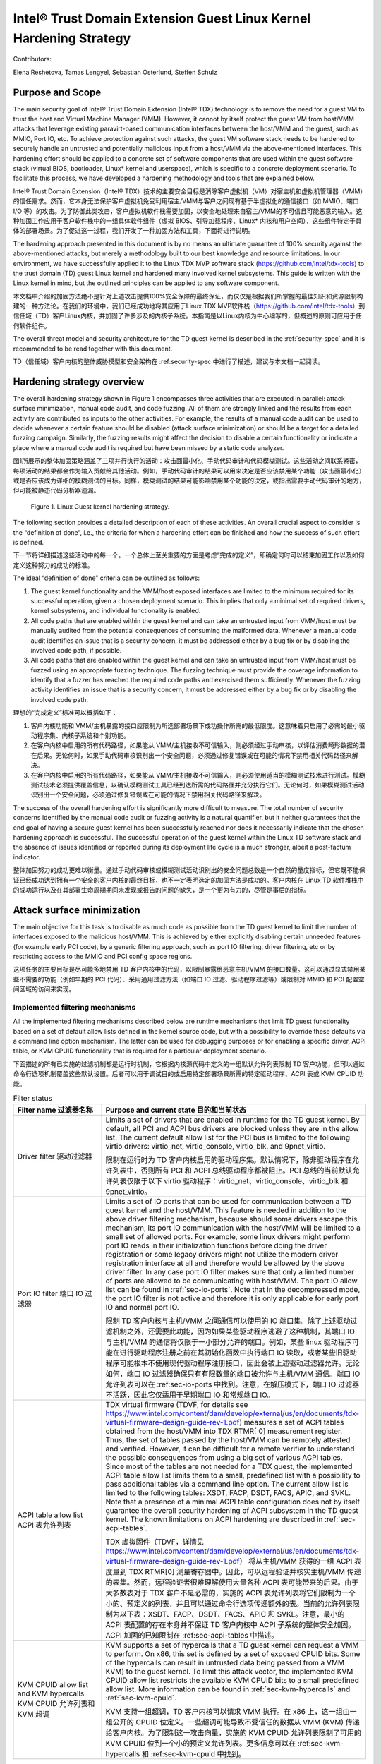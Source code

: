 .. _tdx-guest-hardening:

Intel® Trust Domain Extension Guest Linux Kernel Hardening Strategy
#####################################################################

Contributors:

Elena Reshetova, Tamas Lengyel, Sebastian Osterlund, Steffen Schulz


Purpose and Scope
=================

The main security goal of Intel® Trust Domain Extension (Intel® TDX)
technology is to remove the need for a guest VM to trust the host and
Virtual Machine Manager (VMM). However, it cannot by itself protect the
guest VM from host/VMM attacks that leverage existing paravirt-based
communication interfaces between the host/VMM and the guest, such as
MMIO, Port IO, etc. To achieve protection against such attacks, the guest
VM software stack needs to be hardened to securely handle an untrusted
and potentially malicious input from a host/VMM via the above-mentioned
interfaces. This hardening effort should be applied to a concrete set of
software components that are used within the guest software stack
(virtual BIOS, bootloader, Linux\* kernel and userspace), which is
specific to a concrete deployment scenario. To facilitate this process,
we have developed a hardening methodology and tools that are explained
below.

Intel® Trust Domain Extension（Intel® TDX）技术的主要安全目标是消除客户虚拟机（VM）对宿主机和虚拟机管理器（VMM）的信任需求。然而，它本身无法保护客户虚拟机免受利用宿主/VMM与客户之间现有基于半虚拟化的通信接口（如 MMIO、端口 I/O 等）的攻击。为了防御此类攻击，客户虚拟机软件栈需要加固，以安全地处理来自宿主/VMM的不可信且可能恶意的输入。这种加固工作应用于客户软件栈中的一组具体软件组件（虚拟 BIOS、引导加载程序、Linux* 内核和用户空间），这些组件特定于具体的部署场景。为了促进这一过程，我们开发了一种加固方法和工具，下面将进行说明。

The hardening approach presented in this document is by no means an
ultimate guarantee of 100% security against the above-mentioned attacks,
but merely a methodology built to our best knowledge and resource
limitations. In our environment, we have successfully applied it to the
Linux TDX MVP software stack (https://github.com/intel/tdx-tools)
to the trust domain (TD) guest Linux kernel and hardened many involved
kernel subsystems. This guide is written with the Linux kernel in mind,
but the outlined principles can be applied to any software component.

本文档中介绍的加固方法绝不是针对上述攻击提供100%安全保障的最终保证，而仅仅是根据我们所掌握的最佳知识和资源限制构建的一种方法论。在我们的环境中，我们已经成功地将其应用于Linux TDX MVP软件栈（https://github.com/intel/tdx-tools）到信任域（TD）客户Linux内核，并加固了许多涉及的内核子系统。本指南是以Linux内核为中心编写的，但概述的原则可应用于任何软件组件。

The overall threat model and security architecture for the TD guest
kernel is described in the :ref:`security-spec` and it is
recommended to be read together with this document.

TD（信任域）客户内核的整体威胁模型和安全架构在 :ref:security-spec 中进行了描述，建议与本文档一起阅读。

Hardening strategy overview
===========================

The overall hardening strategy shown in Figure 1 encompasses three
activities that are executed in parallel: attack surface minimization,
manual code audit, and code fuzzing. All of them are strongly linked and
the results from each activity are contributed as inputs to the other
activities. For example, the results of a manual code audit can be used
to decide whenever a certain feature should be disabled (attack surface
minimization) or should be a target for a detailed fuzzing campaign.
Similarly, the fuzzing results might affect the decision to disable a
certain functionality or indicate a place where a manual code audit is
required but have been missed by a static code analyzer.

图1所展示的整体加固策略涵盖了三项并行执行的活动：攻击面最小化、手动代码审计和代码模糊测试。这些活动之间联系紧密，每项活动的结果都会作为输入贡献给其他活动。例如，手动代码审计的结果可以用来决定是否应该禁用某个功能（攻击面最小化）或是否应该成为详细的模糊测试的目标。同样，模糊测试的结果可能影响禁用某个功能的决定，或指出需要手动代码审计的地方，但可能被静态代码分析器遗漏。


.. figure:: images/strategy.png
   :width: 5.51418in
   :height: 3.23958in

   Figure 1. Linux Guest kernel hardening strategy.




The following section provides a detailed description of each of these
activities. An overall crucial aspect to consider is the “definition of
done”, i.e., the criteria for when a hardening effort can be finished
and how the success of such effort is defined.

下一节将详细描述这些活动中的每一个。一个总体上至关重要的方面是考虑“完成的定义”，即确定何时可以结束加固工作以及如何定义这种努力的成功的标准。

The ideal “definition of done” criteria can be outlined as follows:

1. The guest kernel functionality and the VMM/host exposed interfaces
   are limited to the minimum required for its successful operation,
   given a chosen deployment scenario. This implies that only a minimal
   set of required drivers, kernel subsystems, and individual
   functionality is enabled.

2. All code paths that are enabled within the guest kernel and can take
   an untrusted input from VMM/host must be manually audited from the
   potential consequences of consuming the malformed data. Whenever a
   manual code audit identifies an issue that is a security concern, it
   must be addressed either by a bug fix or by disabling the involved
   code path, if possible.

3. All code paths that are enabled within the guest kernel and can take
   an untrusted input from VMM/host must be fuzzed using an appropriate
   fuzzing technique. The fuzzing technique must provide the coverage
   information to identify that a fuzzer has reached the required code
   paths and exercised them sufficiently. Whenever the fuzzing activity
   identifies an issue that is a security concern, it must be addressed
   either by a bug fix or by disabling the involved code path.


理想的“完成定义”标准可以概括如下：

1. 客户内核功能和 VMM/主机暴露的接口应限制为所选部署场景下成功操作所需的最低限度。这意味着只启用了必需的最小驱动程序集、内核子系统和个别功能。

2. 在客户内核中启用的所有代码路径，如果能从 VMM/主机接收不可信输入，则必须经过手动审核，以评估消费畸形数据的潜在后果。无论何时，如果手动代码审核识别出一个安全问题，必须通过修复错误或在可能的情况下禁用相关代码路径来解决。

3. 在客户内核中启用的所有代码路径，如果能从 VMM/主机接收不可信输入，则必须使用适当的模糊测试技术进行测试。模糊测试技术必须提供覆盖信息，以确认模糊测试工具已经到达所需的代码路径并充分执行它们。无论何时，如果模糊测试活动识别出一个安全问题，必须通过修复错误或在可能的情况下禁用相关代码路径来解决。

The success of the overall hardening effort is significantly more
difficult to measure. The total number of security concerns identified
by the manual code audit or fuzzing activity is a natural quantifier,
but it neither guarantees that the end goal of having a secure guest
kernel has been successfully reached nor does it necessarily indicate
that the chosen hardening approach is successful. The successful
operation of the guest kernel within the Linux TD software stack and the
absence of issues identified or reported during its deployment life cycle
is a much stronger, albeit a post-factum indicator.

整体加固努力的成功更难以衡量。通过手动代码审核或模糊测试活动识别出的安全问题总数是一个自然的量度指标，但它既不能保证已经成功达到拥有一个安全的客户内核的最终目标，也不一定表明选定的加固方法是成功的。客户内核在 Linux TD 软件堆栈中的成功运行以及在其部署生命周期期间未发现或报告的问题的缺失，是一个更为有力的，尽管是事后的指标。


Attack surface minimization
===========================

The main objective for this task is to disable as much code as possible
from the TD guest kernel to limit the number of interfaces exposed to
the malicious host/VMM. This is achieved by either explicitly disabling
certain unneeded features (for example early PCI code), by a generic
filtering approach, such as port IO filtering, driver filtering, etc or
by restricting access to the MMIO and PCI config space regions.

这项任务的主要目标是尽可能多地禁用 TD 客户内核中的代码，以限制暴露给恶意主机/VMM 的接口数量。这可以通过显式禁用某些不需要的功能（例如早期的 PCI 代码）、采用通用过滤方法（如端口 IO 过滤、驱动程序过滤等）或限制对 MMIO 和 PCI 配置空间区域的访问来实现。

Implemented filtering mechanisms
--------------------------------

All the implemented filtering mechanisms described below are runtime
mechanisms that limit TD guest functionality based on a set of default
allow lists defined in the kernel source code, but with a possibility to
override these defaults via a command line option mechanism. The latter
can be used for debugging purposes or for enabling a specific driver,
ACPI table, or KVM CPUID functionality that is required for a particular
deployment scenario.

下面描述的所有已实施的过滤机制都是运行时机制，它根据内核源代码中定义的一组默认允许列表限制 TD 客户功能，但可以通过命令行选项机制覆盖这些默认设置。后者可以用于调试目的或启用特定部署场景所需的特定驱动程序、ACPI 表或 KVM CPUID 功能。

.. list-table:: Filter status
   :widths: 10 30
   :header-rows: 1

   * - Filter name 过滤器名称
     - Purpose and current state 目的和当前状态
   * - Driver filter 驱动过滤器
     - Limits a set of drivers that are enabled in runtime for the TD guest kernel.
       By default, all PCI and ACPI bus drivers are blocked unless they are in the allow
       list. The current default allow list for the PCI bus is limited to the
       following virtio drivers: virtio\_net, virtio\_console, virtio\_blk, and
       9pnet\_virtio. 

       限制在运行时为 TD 客户内核启用的驱动程序集。默认情况下，除非驱动程序在允许列表中，否则所有 PCI 和 ACPI 总线驱动程序都被阻止。PCI 总线的当前默认允许列表仅限于以下 virtio 驱动程序：virtio_net、virtio_console、virtio_blk 和 9pnet_virtio。
   * - Port IO filter 端口 IO 过滤器
     - Limits a set of IO ports that can be used for communication between a TD
       guest kernel and the host/VMM. This feature is needed in addition to the
       above driver filtering mechanism, because should some drivers escape this
       mechanism, its port IO communication with the host/VMM will be limited to a
       small set of allowed ports. For example, some linux drivers might perform
       port IO reads in their initialization functions before doing the driver
       registration or some legacy drivers might not utilize the modern driver
       registration interface at all and therefore would be allowed by the above
       driver filter. In any case port IO filter makes sure that only a limited
       number of ports are allowed to be communicating with host/VMM. The port IO
       allow list can be found in :ref:`sec-io-ports`.
       Note that in the decompressed mode, the port IO
       filter is not active and therefore it is only applicable for early port IO
       and normal port IO.

       限制 TD 客户内核与主机/VMM 之间通信可以使用的 IO 端口集。除了上述驱动过滤机制之外，还需要此功能，因为如果某些驱动程序逃避了这种机制，其端口 IO 与主机/VMM 的通信将仅限于一小部分允许的端口。例如，某些 linux 驱动程序可能在进行驱动程序注册之前在其初始化函数中执行端口 IO 读取，或者某些旧驱动程序可能根本不使用现代驱动程序注册接口，因此会被上述驱动过滤器允许。无论如何，端口 IO 过滤器确保只有有限数量的端口被允许与主机/VMM 通信。端口 IO 允许列表可以在 :ref:sec-io-ports 中找到。注意，在解压模式下，端口 IO 过滤器不活跃，因此它仅适用于早期端口 IO 和常规端口 IO。
   * - ACPI table allow list ACPI 表允许列表
     - TDX virtual firmware (TDVF, for details see
       https://www.intel.com/content/dam/develop/external/us/en/documents/tdx-virtual-firmware-design-guide-rev-1.pdf)
       measures a set of ACPI tables obtained from the host/VMM into TDX RTMR[
       0] measurement register. Thus, the set of tables passed by the host/VMM can
       be remotely attested and verified. However, it can be difficult for a
       remote verifier to understand the possible consequences from using a big
       set of various ACPI tables. Since most of the tables are not needed for a
       TDX guest, the implemented ACPI table allow list limits them to a small,
       predefined list with a possibility to pass additional tables via a command
       line option. The current allow list is limited to the following tables:
       XSDT, FACP, DSDT, FACS, APIC, and SVKL. Note that a presence of a minimal
       ACPI table configuration does not by itself guarantee the overall security
       hardening of ACPI subsystem in the TD guest kernel. The known limitations
       on ACPI hardening are described in :ref:`sec-acpi-tables`.
       
       TDX 虚拟固件（TDVF，详情见 https://www.intel.com/content/dam/develop/external/us/en/documents/tdx-virtual-firmware-design-guide-rev-1.pdf） 将从主机/VMM 获得的一组 ACPI 表度量到 TDX RTMR[0] 测量寄存器中。因此，可以远程验证并核实主机/VMM 传递的表集。然而，远程验证者很难理解使用大量各种 ACPI 表可能带来的后果。由于大多数表对于 TDX 客户不是必需的，实施的 ACPI 表允许列表将它们限制为一个小的、预定义的列表，并且可以通过命令行选项传递额外的表。当前的允许列表限制为以下表：XSDT、FACP、DSDT、FACS、APIC 和 SVKL。注意，最小的 ACPI 表配置的存在本身并不保证 TD 客户内核中 ACPI 子系统的整体安全加固。ACPI 加固的已知限制在 :ref:sec-acpi-tables 中描述。
   * - KVM CPUID allow list and KVM hypercalls KVM CPUID 允许列表和 KVM 超调
     - KVM supports a set of hypercalls that a TD guest kernel can request a VMM to
       perform. On x86, this set is defined by a set of exposed CPUID bits. Some
       of the hypercalls can result in untrusted data being passed from a VMM
       KVM) to the guest kernel. To limit this attack vector, the implemented KVM
       CPUID allow list restricts the available KVM CPUID bits to a small
       predefined allow list. More information can be found in
       :ref:`sec-kvm-hypercalls` and :ref:`sec-kvm-cpuid`.
       
       KVM 支持一组超调，TD 客户内核可以请求 VMM 执行。在 x86 上，这一组由一组公开的 CPUID 位定义。一些超调可能导致不受信任的数据从 VMM (KVM) 传递给客户内核。为了限制这一攻击向量，实施的 KVM CPUID 允许列表限制了可用的 KVM CPUID 位到一个小的预定义允许列表。更多信息可以在 :ref:sec-kvm-hypercalls 和 :ref:sec-kvm-cpuid 中找到。



Explicitly disabled functionality
---------------------------------

Most of the functionality described below takes an untrusted host input
via MSR, port IO, MMIO, or pci config space reads through its codebase.
This has been identified using the static code analyzer described in the
next section. The decision to disable this functionality was made based
on the amount of code that would have to be manually audited, complexity
of the code involved, as well as the fact that this functionality is not
needed for the TD guest kernel.


大部分下面描述的功能通过其代码库通过 MSR、端口 IO、MMIO 或 PCI 配置空间读取接收不受信任的主机输入。这是使用下一节中描述的静态代码分析器识别的。基于需要手动审计的代码量、涉及的代码复杂性以及该功能对于 TD 客户内核不是必需的这一事实，做出了禁用这些功能的决定。

.. list-table:: Features
   :widths: 15 60
   :header-rows: 1

   * - Feature type
     - Description
   * - x86 features
     - Some x86 feature bits are explicitly cleared out by the TD guest kernel
       during an initialization, such as X86\_FEATURE\_MCE, X86\_FEATURE\_MTRR,
       X86\_FEATURE\_TME, X86\_FEATURE\_APERFMPERF, X86\_FEATURE\_CQM\_LLC.

       在初始化过程中，TD 客户内核明确清除了一些 x86 功能位，例如 X86\_FEATURE\_MCE, X86\_FEATURE\_MTRR,
       X86\_FEATURE\_TME, X86\_FEATURE\_APERFMPERF, X86\_FEATURE\_CQM\_LLC。
   * - Various PCI functionality
     - Some PCI related functionality that is not needed in the TD guest kernel is
       also explicitly disabled, such as early PCI, PCI quirks, and enhanced PCI
       parsing.

       一些在 TD 客户内核中不需要的 PCI 相关功能也被明确禁用，例如早期 PCI、PCI quirks（奇怪行为）和增强的 PCI 解析功能。
   * - Miscellaneous
     - A malicious host/VMM can fake PCI ids or some CPUID leaves to enable
       functionality that is normally disabled for a TDX guest and therefore not
       hardened. To help prevent this from happening, support for XEN, HyperV, and ACRN
       hypervisors, as well as AMD northbridge support, is explicitly disabled in
       the TD guest kernel.

       恶意的主机/VMM可以伪造 PCI ID 或一些 CPUID 指令码以启用通常为 TDX 客户禁用且因此未加固的功能。为了帮助防止这种情况发生，在 TD 客户内核中明确禁用了对 XEN、HyperV 和 ACRN 等虚拟机管理程序以及 AMD 北桥的支持。


Opt-in shared MMIO regions & PCI config space access
----------------------------------------------------

To further minimize the amount of code that needs to be hardened, we
require the TD guest kernel to explicitly opt-in any MMIO region that
needs to be shared with the host. This ensures that there is no
accidental shared MMIO regions created in the TD guest kernel that can
escape the hardening. A similar requirement applies to the PCI config
space accesses: only authorized devices are allowed to perform PCI
config space reads (this applies even to the PCI config space done from
the device initialization routine).

为了进一步减少需要加固的代码量，我们要求 TD 客户内核明确选择任何需要与主机共享的 MMIO 区域。这确保了不会在 TD 客户内核中意外创建可以逃避加固的共享 MMIO 区域。类似的要求也适用于 PCI 配置空间访问：只有授权设备才被允许执行 PCI 配置空间读取（这甚至适用于设备初始化过程中完成的 PCI 配置空间）。

.. _hardening-smatch-report:

Static Analyzer and Code Audit
==============================

Requirements and goals
----------------------

The attack surface minimization activity outlined in the previous
section helps to limit the amount of TD guest kernel code that actively
interacts with the untrusted host/VMM. It is not possible to fully
remove this interaction due to the functional requirements that the TD
guest has; it needs to be able to perform network communication, it
should be possible to interact with the TD guest via console, etc. Thus,
we need to be able to manually audit all the TD guest kernel enabled
code that consumes an untrusted input from the host/VMM to ensure it
does not use this input in an unsecure way.

上一节中概述的攻击面最小化活动有助于限制与不可信主机/VMM主动交互的 TD 客户内核代码的数量。由于 TD 客户的功能需求，无法完全消除这种交互；它需要能够进行网络通信，应该可以通过控制台与 TD 客户进行交互等。因此，我们需要能够手动审核所有使用来自主机/VMM的不可信输入的启用的 TD 客户内核代码，以确保它不以不安全的方式使用这些输入。

To perform a more focused manual code audit, the exact locations where
the untrusted host input is consumed by the TD guest kernel needs to be
identified automatically. We have defined the following requirements for
this process:

1. **Adjustability of custom kernel trees.** The method must be easy to
   use on any custom kernel tree with any set of applied patches and
   specified kernel configuration.

2. **Absence of code instrumentation.** The expected number of locations
   where the TD guest can take an untrusted input from the host goes
   well beyond 1500 places even after the functionality minimization
   step. This makes it impossible to manually instrument these
   locations, as well as keep maintaining the instrumentation through
   the kernel version changes, custom patch sets, etc.

3. **Open-source well established tool**. The tool should be easily
   accessible for open source and for the kernel community to use and
   should be actively maintained and supported.


为了执行更有针对性的手动代码审核，需要自动识别 TD 客户内核使用来自不可信主机的输入的确切位置。我们为此过程定义了以下要求：

1. 自定义内核树的可调整性。 该方法必须易于在任何自定义内核树上使用，无论应用了哪些补丁和指定的内核配置。

2. 无需代码插桩。 预期的 TD 客户可能从主机获取不可信输入的位置超过 1500 处，即使在功能最小化步骤之后。这使得手动插桩这些位置变得不可能，同时也难以通过内核版本更改、自定义补丁集等维护插桩。

3. 开源且成熟的工具。 该工具应该易于开源和内核社区使用，并且应该得到积极的维护和支持。



Check\_host\_input Smatch pattern
---------------------------------

Based on the above requirements, a Smatch static code analyzer
(http://smatch.sourceforge.net/) has
been chosen since it provides an easy interface to write custom patterns
to search for problematic locations in the kernel source tree. Smatch
already has a big set of existing patterns that have been used to find
many security issues with the current mainline kernel.

基于上述要求，选择了 Smatch 静态代码分析器（http://smatch.sourceforge.net/）因为它提供了一个简单的界面来编写自定义模式，以便在内核源代码树中搜索问题位置。Smatch 已经拥有一大套现有的模式，这些模式已经被用来发现当前主线内核的许多安全问题。

To identify the locations where a TD guest kernel can take an untrusted
input from the host/VMM, a custom Smatch pattern 
`check_host_input <https://repo.or.cz/smatch.git/blob/HEAD:/check_host_input.c>`_ 
has been written.
It operates based on a list of base “input functions” (contained
in `smatch_kernel_host_data <https://repo.or.cz/smatch.git/blob/HEAD:/smatch_kernel_host_data.c>`_),
i.e. low-level
functions that perform MSR, port IO, and MMIO
reads, such as native\_read\_msr, inb/w/l, readb/w/l, as well as
higher-level wrappers specific to certain subsystems. For example, PCI
config space uses many wrappers like pci\_read\_config,
pci\_bus/user\_read\_\* through its code paths to read the information
from the untrusted host/VMM. Whenever a function listed in 
`smatch_kernel_host_data <https://repo.or.cz/smatch.git/blob/HEAD:/smatch_kernel_host_data.c>`_
is detected in the code, the correct parameters (containing an input that
could have been supplied by the host) are marked as 'host_data' and
Smatch's taint analysis will perform propagation of this data through
the whole kernel codebase. The output of the check\_host\_input
pattern when run against the whole kernel tree is a list of all locations
in kernel where the 'host_data' is being processed, with exact code locations
and some additional information to assist the manual code audit process.


为了识别 TD 客户内核可以从主机/VMM 接受不信任输入的位置，编写了一个自定义 Smatch 模式 check_host_input <https://repo.or.cz/smatch.git/blob/HEAD:/check_host_input.c>_ 。它基于一个基本“输入函数”的列表运行（包含在 smatch_kernel_host_data <https://repo.or.cz/smatch.git/blob/HEAD:/smatch_kernel_host_data.c>_ 中），即执行 MSR、端口 IO 和 MMIO 读取的低级函数，如 native_read_msr、inb/w/l、readb/w/l，以及特定于某些子系统的更高级别的封装。例如，PCI 配置空间通过其代码路径使用许多封装，如 pci_read_config、pci_bus/user_read_* 从不信任的主机/VMM 读取信息。每当在代码中检测到 smatch_kernel_host_data <https://repo.or.cz/smatch.git/blob/HEAD:/smatch_kernel_host_data.c>_ 列出的函数时，将正确的参数（包含可能由主机提供的输入）标记为 'host_data'，并且 Smatch 的污点分析将执行这些数据在整个内核代码库中的传播。当在整个内核树上运行 check_host_input 模式时，输出是内核中处理 'host_data' 的所有位置的列表，包括确切的代码位置和一些额外信息以协助手动代码审计过程。


Additionally existing smatch patterns can take a benefit from the fact
that 'host_data' is now correctly tracked. For example, a modified
`check_spectre <https://repo.or.cz/smatch.git/blob/HEAD:/check_spectre.c>`_ 
Smatch pattern now is able to detect spectre v1 gadgets not only on the
userspace <->kernel surface, but also host <->guest surface. More
information can be found in `Transient Execution attacks and their mitigation <https://intel.github.io/ccc-linux-guest-hardening-docs/security-spec.html#transient-execution-attacks-and-their-mitigation>`_


此外，现有的 smatch 模式可以从现在正确追踪 'host_data' 的事实中获益。例如，修改后的 check_spectre <https://repo.or.cz/smatch.git/blob/HEAD:/check_spectre.c>_ Smatch 模式现在能够检测不仅在用户空间<->内核界面上的 spectre v1 gadgets，还能检测主机<->客户界面上的。更多信息可以在 瞬态执行攻击及其缓解 <https://intel.github.io/ccc-linux-guest-hardening-docs/security-spec.html#transient-execution-attacks-and-their-mitigation>_ 中找到。

The current approach using the check\_host\_input Smatch pattern has
several limitations. The main limitation is the importance of having a
correct list of input functions since the pattern will not detect the
invocations of functions not present in this list. Fortunately, the
low-level base functions for performing MSR, port IO, and MMIO read
operations are well-defined in the Linux kernel. Another limitation of
this approach is the inability to detect generic DMA-style memory accesses, since they
typically do not use any specific functions or wrappers to receive the
data from the host/VMM. An exception here is a virtIO ring subsystem
that uses virtio16/32/64\_to\_cpu wrappers in most of the places to
access memory locations residing in virtIO ring DMA pages. The
invocation of these wrappers can be detected by the check\_host\_input
Smatch pattern and the findings can be reported similarly as for other
non-DMA accesses.

使用 check_host_input Smatch 模式的当前方法有几个局限性。主要限制是有一个正确的输入函数列表的重要性，因为模式将无法检测未在此列表中出现的函数调用。幸运的是，执行 MSR、端口 IO 和 MMIO 读取操作的低级基础函数在 Linux 内核中定义得很好。这种方法的另一个限制是无法检测通用 DMA 风格的内存访问，因为它们通常不使用任何特定的函数或封装来从主机/VMM 接收数据。这里的一个例外是 virtIO 环子系统，在大多数位置使用 virtio16/32/64_to_cpu 封装来访问位于 virtIO 环 DMA 页面的内存位置。这些封装的调用可以被 check_host_input Smatch 模式检测到，并且发现可以类似于其他非 DMA 访问一样被报告。

.. code-block:: shell

   arch/x86/pci/irq.c:1201 pirq_enable_irq() warn:
   {9123410094849481700}read from the host using function
   'pci_read_config_byte' to an int type local variable 'pin', type is
   uchar;

   arch/x86/pci/irq.c:1216 pirq_enable_irq() error:
   {11769853683657473858}Propagating an expression containing a tainted
   value from the host 'pin - 1' into a function
   'IO_APIC_get_PCI_irq_vector';

   arch/x86/pci/irq.c:1228 pirq_enable_irq() error:
   {15187152360757797804}Propagating a tainted value from the host 'pin'
   into a function 'pci_swizzle_interrupt_pin';

   arch/x86/pci/irq.c:1229 pirq_enable_irq() error:
   {8593519367775469163}Propagating an expression containing a tainted
   value from the host 'pin - 1' into a function
   'IO_APIC_get_PCI_irq_vector';

   arch/x86/pci/irq.c:1233 pirq_enable_irq() warn:
   {3245640912980979571}Propagating an expression containing a tainted
   value from the host '65 + pin - 1' into a function '_dev_warn';

   arch/x86/pci/irq.c:1243 pirq_enable_irq() warn:
   {11844818720957432302}Propagating an expression containing a tainted
   value from the host '65 + pin - 1' into a function '_dev_info';

   arch/x86/pci/irq.c:1262 pirq_enable_irq() warn:
   {14811741117821484023}Propagating an expression containing a tainted
   value from the host '65 + pin - 1' into a function '_dev_warn';

Figure 2. Sample output from the check\_host\_input Smatch pattern.

The sample output of the check\_host\_input Smatch pattern is shown on
Figure 2. The function pirq\_enable\_irq performs a PCI config space
read operation using a pci\_read\_config\_byte input function (PCI
config space specific higher-level wrapper) and stores the result in the
local variable pin (type uchar). Next, this local variable is being
supplied as an argument to the IO\_APIC\_get\_PCI\_irq\_vector and
pci\_swizzle\_interrupt\_pin functions, as well as to several
\_dev\_info/warn functions. The relevant code snippet with highlighted
markings is shown in Figure 3.

check_host_input Smatch 模式的示例输出显示在图 2 中。函数 pirq_enable_irq 使用 pci_read_config_byte 输入函数（PCI 配置空间特定的高级封装）执行 PCI 配置空间读操作，并将结果存储在局部变量 pin（类型为 uchar）中。接下来，这个局部变量被作为参数提供给 IO_APIC_get_PCI_irq_vector 和 pci_swizzle_interrupt_pin 函数，以及几个 _dev_info/warn 函数。相关代码片段及其高亮标记显示在图 3 中。

.. figure:: images/code-snipped-pirq.png
   :width: 6.14865in
   :height: 5.68750in

Figure 3. Code snippet for the pirq\_enable\_irq function.

.. _hardening-performing-manual-audit:

Performing a manual code audit
------------------------------

The check\_host\_input Smatch pattern can be run as any other existing
smatch patterns following instructions in `Smatch documentation <https://repo.or.cz/smatch.git/blob/HEAD:/Documentation/smatch.txt>`_ .
One important precondition before running the pattern is to build the smatch cross
function database first (at least 5-6 times) in order to make sure that
the database contains the propagated taint data. The database pre-build step needs
to happen only once per kernel tree and is not needed in the subsequent
analysis runs. Also, since the pattern is automatically disabled in the smatch
default configuration (due to a significant volume output), it must be explicitly 
enabled in the `smatch header file <https://repo.or.cz/smatch.git/blob/HEAD:/check_list.h#l232>`_ 
before performing an audit run.

check_host_input Smatch 模式可以按照《Smatch 文档》（https://repo.or.cz/smatch.git/blob/HEAD:/Documentation/smatch.txt）中的说明运行，就像运行任何其他现有的 smatch 模式一样。在运行该模式之前，一个重要的前提条件是首先构建 smatch 跨函数数据库（至少 5-6 次），以确保数据库包含传播的污点数据。数据库预构建步骤只需在每个内核树上进行一次，并且在后续分析运行中不需要。此外，由于模式在 smatch 默认配置中被自动禁用（因为输出量较大），在进行审计运行之前，必须在 smatch 头文件（https://repo.or.cz/smatch.git/blob/HEAD:/check_list.h#l232）中显式启用该模式。

The `ccc-linux-guest-hardening repository <https://github.com/intel/ccc-linux-guest-hardening/blob/master/docs/generate_smatch_audit_list.md>`_ 
contains instructions on how to obtain the output of check\_host\_input smatch pattern
using automated scripts provided with the repository.
Internally, when a manual code audit activity is performed, the list of overall
findings is filtered using the process\_smatch\_output.py python
script to discard the results for the areas that are disabled within the
TD guest kernel. For example, most of the drivers/\* and sound/\*
results are filtered out except for the drivers that are enabled in the
TD guest kernel. Additionally, process\_smatch\_output.py also discards
findings from other enabled by default smatch patterns. 

ccc-linux-guest-hardening 仓库（https://github.com/intel/ccc-linux-guest-hardening/blob/master/docs/generate_smatch_audit_list.md）包含了使用该仓库提供的自动化脚本获取 check_host_input smatch 模式输出的指南。在执行手动代码审计活动时，使用 process_smatch_output.py Python 脚本过滤整体发现列表，以舍弃在 TD 客户内核中被禁用的区域的结果。例如，大多数 drivers/* 和 sound/* 的结果被过滤掉，除了在 TD 客户内核中启用的驱动程序。此外，process_smatch_output.py 还会丢弃其他默认启用的 smatch 模式的发现。



After following instructions in `ccc-linux-guest-hardening repository <https://github.com/intel/ccc-linux-guest-hardening/blob/master/docs/generate_smatch_audit_list.md>`_ the reduced list of smatch
pattern findings, smatch\_warns.txt, can be analyzed
manually by looking at each reported code location and verifying that
the consumed or propagated host input is used in a secure way.

遵循 ccc-linux-guest-hardening 仓库 中的指南后，可以手动分析减少后的 smatch 模式发现列表 smatch_warns.txt，通过查看每个报告的代码位置并验证消费或传播的主机输入是否以安全的方式使用。

Each finding is therefore manually classified into one of the following
statuses:

.. list-table:: Findings
   :widths: 15 60
   :header-rows: 1


   * - **Status**
     - **Meaning**
   * - excluded
     - This code location is not reachable inside a TD guest due to it being
       non-Intel code or functionality that is disabled for the TD guest kernel.
       The reason these lines are not filtered from the Smatch report by the above
       process\_smatch\_output.py python script is additional checks that we do
       when executing the fuzzing activity described in the next section. We
       perform an additional verification that none of these excluded code
       locations can be reached by the fuzzer.

       由于非英特尔代码或已为 TD 客户内核禁用的功能，这个代码位置在 TD 客户中无法访问。这些行之所以没有被上述 process_smatch_output.py Python 脚本从 Smatch 报告中过滤掉，是因为我们在下一节描述的模糊测试活动中执行了额外的检查。我们进行额外的验证，以确保没有任何这些被排除的代码位置可以被模糊器访问。
   * - unclassified
     - This code location is reachable inside TDX guest (i.e. not excluded), but
       has not been manually audited yet. 

       该代码位置在 TDX 客户中可达（即未被排除），但尚未进行手动审计。
   * - wrapper
     - The function that consumes or propagates a host input is a higher-level wrapper. The
       function is being checked for processing the host input in a secure way,
       but additionally all its callers are also reported by the Smatch pattern
       and the code audit happens on each caller.

       消费或传播主机输入的函数是一个高级包装器。该函数被检查以确保以安全的方式处理主机输入，但此外，其所有调用者也由 Smatch 模式报告，每个调用者都进行代码审计。
   * - trusted
     - The consumed input comes from a trusted source for Intel TDX guest, i.e.
       it is provided by the TDX module or context-switched for every TDX guest
       (i.e. native). This is applicable for both MSRs and CPUIDs. More information
       can be found in :ref:`sec-msrs` and :ref:`sec-cpuids`.

	消费的输入来自于 Intel TDX 客户的可信来源，即由 TDX 模块提供或为每个 TDX 客户进行上下文切换（即原生）。这适用于 MSR 和 CPUID。更多信息可以在 :ref:sec-msrs 和 :ref:sec-cpuids 中找到。

   * - safe
     - The consumed or propagated host input looks to be used in a secure way

	消费或传播的主机输入看起来是以安全的方式使用的。
   * - concern
     - The consumed or propagated host input is used in an unsecure way. There is an additional
       comment indicating the exact reason. All concern items must be addressed
       either by disabling the code that performs the host input processing or by
       writing a patch that fixes the problematic input processing.

       消费或传播的主机输入以不安全的方式使用。还有一个额外的评论指出了确切的原因。所有关注项必须通过禁用执行主机输入处理的代码或通过编写修复问题输入处理的补丁来解决。

The main challenge in this process is a decision whenever a certain
reported code location is considered “safe” or “concern”. The typical
list of “concern” items can be classified into two categories:

1. **Memory access issues**. A host input is being used as an address,
   pointer, buffer index, loop iterator bound or anything else that
   might result in the host/VMM being able to have at least partial
   control over the memory access that a TD guest kernel performs.

2. **Conceptual security issues.** A host input is being used to affect
   the overall security of the TD guest or its features. An example is
   when an untrusted host input is used for operating TD guest clock or
   affecting KASLR randomization.

这个过程中的主要挑战是决定何时将某个报告的代码位置视为‘安全’或‘关注’。‘关注’项的典型列表可以分为两类：

1. 内存访问问题。主机输入被用作地址、指针、缓冲区索引、循环迭代器界限或任何其他可能导致主机/VMM至少能够部分控制 TD 客户内核执行的内存访问的内容。

2. 概念性安全问题。主机输入被用来影响 TD 客户的整体安全或其功能。一个例子是使用不受信任的主机输入来操作 TD 客户的时钟或影响 KASLR 随机化。


Applying code audit results to different kernel trees
-----------------------------------------------------

The provided `sample audit output <https://github.com/intel/ccc-linux-guest-hardening/blob/master/bkc/audit/sample_output/6.0-rc2/smatch_warns_6.0_tdx_allyesconfig_filtered_analyzed>`_ 
of check\_host\_input smatch pattern findings for the version 6.0-rc2 kernel
contains results of our manual code audit activity for this kernel version
(Please note that the above provided list
does not have 'safe' or 'concern' markings published) and
can be used as a baseline for performing a manual audit on other kernel
versions or on custom vendor kernels. The suggested procedure to analyse
a custom kernel is documented in 'Targeting your own guest kernel'[TBD].

The automatic transfer of the code audit labels (trusted, excluded,
wrapper, etc.) from the baseline kernel audit version is  based on the
unique identifiers for each finding. Examples of these findings are
shown in orange in Figure 2. Identifiers from a baseline kernel tree
finding and target tree finding must match for a finding to be
automatically transferred. An identifier is a simple djb2 hash of
an analyzed code expression together with a relative offset from the
beginning of the function where this expression is located. It is
possible to further improve the calculation of identifiers (and
therefore improve the accuracy of automatic result transfer) to include
the code around the expression in a way that it is done in various
version control systems, but it has not been done yet.

所提供的 示例审计输出 <https://github.com/intel/ccc-linux-guest-hardening/blob/master/bkc/audit/sample_output/6.0-rc2/smatch_warns_6.0_tdx_allyesconfig_filtered_analyzed>_ 包含了版本 6.0-rc2 内核的 check_host_input smatch 模式查找结果，这些结果来自我们对此内核版本的手动代码审计活动（请注意，上述列表未公布‘安全’或‘关注’标记），可作为在其他内核版本或自定义供应商内核上执行手动审计的基线。分析自定义内核的建议程序记录在 'Targeting your own guest kernel'[待定] 中。

从基线内核审计版本到代码审计标签（信任、排除、包装器等）的自动转移是基于每个发现的唯一标识符。这些发现的示例在图 2 中以橙色显示。基线内核树的发现和目标树的发现的标识符必须匹配，才能自动转移发现。一个标识符是一个简单的 djb2 散列，它与分析的代码表达式一起使用，以及此表达式所在的函数开始的相对偏移量。有可能进一步改进标识符的计算（从而提高自动结果转移的准确性），包括在各种版本控制系统中所做的那样，将表达式周围的代码包括进来，但目前还未实现。

TD Guest Fuzzing
================

Fuzzing is a well-established software validation technique that can be
used to find problems in input handling of various software components.
In our TD guest kernel hardening project, we used it to validate and
cross check the results from the manual code audit activity.

The main goals for the fuzzing activity are:

1. Automatically exercise the robustness of the existing TD guest kernel
   code that was identified by the Smatch pattern as handling the input
   from the host/VMM.

2. Identify new TD guest kernel code locations that handle the input
   from the host/VMM and were missed by the Smatch pattern (for example
   some virtIO DMA accesses). When such locations are identified, the
   Smatch pattern can be further improved to catch these and similar
   places in other parts of the kernel code.

3. Automatically verify that the code that is expected to be disabled in
   the TD guest kernel (and thus not manually audited at all) is indeed
   not executed/not reachable in practice.

The primary ways of consuming untrusted host/VMM is by using either TDVMCALLs or
DMA shared memory as used for example by the VirtIO layer. Additionally, the
code paths that consume untrusted input may invoked automatically during boot,
or require some additional stimulus to execute during runtime.

In the following we review options we considered for generating potential
relevant userspace activity and fuzzing the various relevant input interfaces
during boot as well as during runtime.


模糊测试是一种成熟的软件验证技术，可用于发现各种软件组件的输入处理中的问题。在我们的 TD 客户内核加固项目中，我们使用它来验证和交叉检查手动代码审计活动的结果。

模糊测试活动的主要目标包括：

1. 自动测试通过 Smatch 模式识别的处理来自主机/VMM输入的现有 TD 客户内核代码的鲁棒性。

2. 识别处理来自主机/VMM的输入但未被 Smatch 模式捕获的新的 TD 客户内核代码位置（例如某些 virtIO DMA 访问）。当这些位置被识别出来时，可以进一步改进 Smatch 模式，以捕获内核代码的其他部分中的这些和类似的位置。

3. 自动验证预期在 TD 客户内核中被禁用（因此根本没有手动审计）的代码实际上未被执行/不可达。

消费不受信任的主机/VMM的主要方式是使用 TDVMCALL 或 DMA 共享内存，例如由 VirtIO 层使用。此外，消费不受信任输入的代码路径可能会在启动时自动调用，或者需要在运行时执行某些额外的刺激才能执行。

接下来，我们将回顾我们考虑的用于生成潜在相关用户空间活动并在启动以及运行时对各种相关输入接口进行模糊测试的选项。

TDX emulation setup
===================

Running a fully functional TDX guest requires CPU and HW support that is only
available on future Intel Xeon platforms. On contrary, our TDX
emulation setup allows testing SW running inside TDX guest VM early on ahead of
HW availability. It can be run on any recent and commonly available Intel
platforms without any special HW features. However, it is important to note that
this emulation setup is very limited in the amount of features it supports
and is not secure: emulated TDX guest runs under full control of the host
and VMM.

The main challenge for the setup is the emulation of the Intel TDX module.
Intel TDX module is a special SW module that plays a role of a secure shim between
the TDX host and TDX guest and provides an extensive API towards both VMM and TDX guest.
However, since our goal is only fuzzing of the TDX guest kernel,
we need a minimal emulation of the TDX Seam module that can support the basic set
of calls that TDX guest does towards the TDX module,
as well as wrapping such calls into existing kvm interfaces.
For more details about the actual Intel TDX module and its functionality please see
`Intel TDX module architecture specification <https://www.intel.com/content/dam/develop/external/us/en/documents/tdx-module-1.0-public-spec-v0.931.pdf>`_


运行一个完全功能的 TDX 客户需要 CPU 和硬件支持，这些支持只在未来的英特尔至强平台上可用。相反，我们的 TDX 模拟设置允许在硬件可用之前提前测试在 TDX 客户虚拟机内运行的软件。它可以在任何最近和常见的英特尔平台上运行，无需任何特殊硬件功能。然而，重要的是要注意，这种模拟设置在它支持的功能数量上非常有限，并且不是安全的：模拟的 TDX 客户在主机和 VMM 的完全控制下运行。

设置的主要挑战是模拟英特尔 TDX 模块。英特尔 TDX 模块是一个特殊的软件模块，充当 TDX 主机和 TDX 客户之间的安全中间件，并向 VMM 和 TDX 客户提供广泛的 API。然而，由于我们的目标仅是对 TDX 客户内核进行模糊测试，我们需要对 TDX Seam 模块进行最小化模拟，以支持 TDX 客户对 TDX 模块进行的基本调用集，以及将此类调用包装到现有的 KVM 接口中。有关实际英特尔 TDX 模块及其功能的更多详细信息，请参见英特尔 TDX 模块架构规范 <https://www.intel.com/content/dam/develop/external/us/en/documents/tdx-module-1.0-public-spec-v0.931.pdf>`_ 。



Implementation details
----------------------
The TDX emulation setup is implemented as a simple Linux kernel module with the
code in arch/x86/kvm/vmx/seam.c. Whenever the core TDX code in KVM performs
basic lifecycle operations on the TDX guest (initialization, startup, destruction,
etc.) it would call the respected functions in the TDX emulation setup (seam_tdcreatevp,
seam_tdinitvp/tdfreevp, seam_tdenter, etc.) instead of the actual TDX functions.
The emulated seam module supports a minimal set of exit reasons from the TDX guest
(including EXIT_REASON_TDCALL, EXIT_REASON_CPUID, EXIT_REASON_EPT_VIOLATION) and
inserts a #VE exception into an emulated TDX guest when the guest performs
operations on MSRs, CPUIDs, portIO and MMIO, as well as on guest's EPT violations.
Emulation performed by the TDX emulation setup is currently not exact but mainly focused
on exercising and testing the relevant TDX support by the guest OS.
Please refer to section 24 of 
`Intel TDX module architecture specification <https://www.intel.com/content/dam/develop/external/us/en/documents/tdx-module-1.0-public-spec-v0.931.pdf>`_ for official guidance on TDX module interfaces. 
For example, for the emulation of the MSRs and CPUIDs virtualization the emulated seam
module does not adhere to the TDX module specification on MSR and CPUID accesses
outlined in section 19 of 
`Intel TDX module architecture specification <https://www.intel.com/content/dam/develop/external/us/en/documents/tdx-module-1.0-public-spec-v0.931.pdf>`_ Instead it just inserts a #VE event on most of the MSRs
operations and for the CPUID leaves greater than 0x1f or outside of 0x80000000u-0x80000008u
range. The code in arch/x86/kvm/vmx/seam.c: seam_inject_ve() function can be checked
for up-to-date details. 


TDX 模拟设置是作为一个简单的 Linux 内核模块实现的，代码位于 arch/x86/kvm/vmx/seam.c。每当 KVM 中的核心 TDX 代码对 TDX 客户执行基本生命周期操作（初始化、启动、销毁等）时，它会调用 TDX 模拟设置中的相应函数（seam_tdcreatevp、seam_tdinitvp/tdfreevp、seam_tdenter 等），而不是实际的 TDX 函数。模拟的 seam 模块支持来自 TDX 客户的最小退出原因集（包括 EXIT_REASON_TDCALL、EXIT_REASON_CPUID、EXIT_REASON_EPT_VIOLATION），并在客户执行 MSR、CPUID、portIO 和 MMIO 操作以及客户的 EPT 违规时向模拟的 TDX 客户插入 #VE 异常。TDX 模拟设置的模拟目前不是精确的，主要集中在练习和测试客户操作系统的相关 TDX 支持上。请参阅英特尔 TDX 模块架构规范第 24 节，以获取有关 TDX 模块接口的官方指导。例如，对于 MSRs 和 CPUIDs 虚拟化的模拟，模拟的 seam 模块不遵循第 19 节中概述的 TDX 模块规范关于 MSR 和 CPUID 访问的规定。相反，它在大多数 MSR 操作上插入 #VE 事件，并且对于大于 0x1f 的 CPUID 叶子或超出 0x80000000u-0x80000008u 范围的操作同样处理。有关最新细节，请检查 arch/x86/kvm/vmx/seam.c 中的 seam_inject_ve() 函数的代码。


Fuzzing Kernel Boot
===================

The majority of input points identified by Smatch analysis and manual audit are
invoked as part of kernel boot.
The invocation of these code paths is usually hard to achieve at runtime
after the kernel has already booted due to absence of re-initialization
paths for many of these kernel subsystems.

We have adopted the `kAFL Fuzzer
<https://github.com/IntelLabs/kAFL>`__ for effective feedback fuzzing of the Linux
bootstrapping phase. Using a combination of fast VM snapshots and kernel
hooks, kAFL allows flexible harnessing of the relevant kernel
sub-systems, fast recovery from benign error conditions, and automated
reporting of any desired errors and exceptions handlers.


通过 Smatch 分析和手动审计识别的大多数输入点是作为内核启动的一部分被调用的。这些代码路径的调用通常很难在内核已经启动后的运行时实现，因为许多这些内核子系统没有重新初始化的路径。

我们采用了 kAFL Fuzzer <https://github.com/IntelLabs/kAFL>__ 来有效地反馈 Linux 启动阶段的模糊测试。通过结合快速 VM 快照和内核钩子，kAFL 允许灵活地利用相关的内核子系统，快速从良性错误条件中恢复，并自动报告任何所需的错误和异常处理。

.. figure:: images/kAFL-overview.png
   :width: 3.48364in
   :height: 3.73366in

   Figure 4. kAFL overview. 1) start of fuzzing (entry to kernel) 2)
   fuzzing harness 3) input fuzz buffer from host 4) MSR/PIO/MMIO causes a
   #VE 5) the agent injects a value obtained from 6) the input buffer 7)
   finally, reporting back the status to the host (crash/hang/ok)
   

Agent
-------

While kAFL can work based on binary rewrite and traps, the more
flexible approach is to modify the target’s source code. This
implements an agent that directly hooks relevant subsystems and
low-level input functions and feeds fuzzing input. At a high level,
our agent implementation consists of three parts:

a. **Core agent logic**: This includes fuzzer initialization and helper
   functions for logging and debug. The fuzzer is initialized with
   tdg\_fuzz\_enable(), and accepts control input via tdg\_fuzz\_event()
   to start/stop/pause input injection or report an error event.
   https://github.com/IntelLabs/kafl.linux/blob/kafl/fuzz-5.15-3/arch/x86/kernel/kafl-agent.c

b. **Input hooks**: We leverage the tdx\_fuzz hooks of in the
   guest kernel as defined by `Simple Fuzzer Hooks`_ as well as
   virtio16/32/64\_to\_cpu wrappers for VirtIO DMA input.
   When enabled, the fuzzing hooks are implemented to sequentially
   consume input from a payload buffer maintained by the agent. Fuzzing
   stops when the buffer is fully consumed or other exit conditions are
   met.
   https://github.com/IntelLabs/kafl.linux/commit/1e5206fbd6a3050c4b812a826de29982be7a5905

c. **Exit and reporting hooks**: We added tdx\_fuzz\_event() calls to
   common error handlers such as panic() and kasan\_report(), but also
   halt\_loop() macros etc. Moreover, the printk subsystem has been
   modified to log buffers directly via hypercalls. This allows report
   error conditions to be returned to the fuzzer and to collect any
   diagnostics before immediately restoring the initial snapshot for
   next execution.


虽然 kAFL 可以基于二进制重写和陷阱工作，但更灵活的方法是修改目标的源代码。这实现了一个直接挂钩相关子系统和低级输入函数并提供模糊输入的代理。从高层次来看，我们的代理实现包括三个部分：

a. 核心代理逻辑：这包括模糊器的初始化和用于日志记录和调试的辅助函数。模糊器通过 tdg_fuzz_enable() 初始化，并接受通过 tdg_fuzz_event() 的控制输入来开始/停止/暂停输入注入或报告错误事件。 https://github.com/IntelLabs/kafl.linux/blob/kafl/fuzz-5.15-3/arch/x86/kernel/kafl-agent.c

b. 输入钩子：我们利用客户内核中定义的 Simple Fuzzer Hooks_ 以及用于 VirtIO DMA 输入的 virtio16/32/64_to_cpu 包装器中的 tdx_fuzz 钩子。
启用后，模糊钩子被实现为从代理维护的有效负载缓冲区中顺序消费输入。当缓冲区完全消耗或满足其他退出条件时，模糊测试停止。https://github.com/IntelLabs/kafl.linux/commit/1e5206fbd6a3050c4b812a826de29982be7a5905

c. 退出和报告钩子：我们在常见的错误处理程序如 panic() 和 kasan_report()，但也包括 halt_loop() 宏等中添加了 tdx_fuzz_event() 调用。此外，printk 子系统已经被修改为通过超调用直接记录缓冲区。这允许将错误条件报告给模糊器，并在立即恢复初始快照以进行下一次执行前收集任何诊断信息。


Harnesses Definition
--------------------

Our kAFL agent implements a number of harnesses covering key phases of boot:

-  Early boot process: EARLYBOOT, POST\_TRAP, and START\_KERNEL

-  Subsystem initialization: REST\_INIT, DO\_BASIC, DOINITCALLS,
   DOINITCALLS\_PCI, DOINITCALLS\_VIRTIO, DOINITCALLS\_ACPI, and
   DOINITCALLS\_LEVEL\_X

-  Full boot (ends just before dropping to userspace): FULL\_BOOT

-  Kretprobe-based single function harnesses: VIRTIO\_CONSOLE\_INIT and
   EARLY\_PCI\_SERIAL\_INIT

The full list of boot harnesses with descriptions is available at
https://github.com/intel/ccc-linux-guest-hardening/blob/master/docs/boot_harnesses.txt

These harnesses are enabled in the guest Linux kernel by setting up the
kernel build configuration parameters in such a way that the desired
harness is enabled. For example, set
CONFIG\_TDX\_FUZZ\_HARNESS\_EARLYBOOT=y to enable the EARLYBOOT harness.
When enabled, the kernel will execute a tdx\_fuzz\_enable() call at the
beginning of the harness and a corresponding end call at the end of the
harness. These calls cause kAFL to take a snapshot at the first fuzzing
input consumed in the harness, and to reset the snapshot once the
execution reaches the end of the harness. The fuzzer will continue
resetting the snapshot in a loop -- having it consume different fuzzing
input on each reset -- until the fuzzing campaign is terminated.

During the campaign, the fuzzer automatically logs error cases, such as
crashes, sanitizer violations, or timeouts. Detailed (binary edge)
traces and kernel logs can be extracted in post-processing runs
(coverage gathering). To understand the effectiveness of a campaign, we
map achieved code coverage to relevant input code paths identified by
:ref:`hardening-smatch-report` ("Smatch matching").

虽然 kAFL 可以基于二进制重写和陷阱工作，但更灵活的方法是修改目标的源代码。这实现了一个直接挂钩相关子系统和低级输入函数并提供模糊输入的代理。从高层次来看，我们的代理实现包括三个部分：

a. 核心代理逻辑：这包括模糊器的初始化和用于日志记录和调试的辅助函数。模糊器通过 tdg_fuzz_enable() 初始化，并接受通过 tdg_fuzz_event() 的控制输入来开始/停止/暂停输入注入或报告错误事件。
https://github.com/IntelLabs/kafl.linux/blob/kafl/fuzz-5.15-3/arch/x86/kernel/kafl-agent.c

b. 输入钩子：我们利用客户内核中定义的 Simple Fuzzer Hooks_ 以及用于 VirtIO DMA 输入的 virtio16/32/64_to_cpu 包装器中的 tdx_fuzz 钩子。
启用后，模糊钩子被实现为从代理维护的有效负载缓冲区中顺序消费输入。当缓冲区完全消耗或满足其他退出条件时，模糊测试停止。
https://github.com/IntelLabs/kafl.linux/commit/1e5206fbd6a3050c4b812a826de29982be7a5905

c. 退出和报告钩子：我们在常见的错误处理程序如 panic() 和 kasan_report()，但也包括 halt_loop() 宏等中添加了 tdx_fuzz_event() 调用。此外，printk 子系统已经被修改为通过超调用直接记录缓冲区。这允许将错误条件报告给模糊器，并在立即恢复初始快照以进行下一次执行前收集任何诊断信息。


Example Workflow
--------------------

Running a boot time fuzzing campaign using our kAFL-based setup
typically consists of three stages, namely:

#. **Run fuzzing campaign(s).** Here we run the fuzzing campaign itself.
   The duration of the campaign typically depends on which harness is
   being used, how much parallelism can be used, etc. We have included a
   script (fuzz.sh) that sets up a campaign with some default settings.
   Make sure the guest kernel with the kAFL agent is checked out in
   ~/tdx/linux-guest. Select a harness that you want to use for fuzzing
   (in the next examples we will use the DOINITCALLS\_LEVEL\_4 harness).
   Using our fuzz.sh script, you can run a campaign in the following
   manner:

   .. code-block:: bash

      ./fuzz.sh full ./linux-guest/

   This starts a single fuzzing campaign, with the settings specified
   in fuzz.sh. You can get a more detailed view of the status of the
   campaign using the kafl\_gui.py tool:

   .. code-block:: bash

      kafl_gui.py /dev/shm/$USER_tdfl

#. **Gather the line coverage.** Once the campaign has run for long
   enough, we can extract the code line coverage from the campaign’s
   produced fuzzing corpus.

   .. code-block:: bash

      ./fuzz.sh cov /dev/shm/$USER\_tdfl

   This produces output files in the /dev/shm/$USER\_tdfl/traces
   directory, containing information, such as the line coverage (for
   example, see the file traces/addr2line.lst).

#. **Match coverage against Smatch report.** Finally, to get an idea of
   what the campaign has covered, we provide some functionality to
   analyze the obtained line coverage against the Smatch report. Using
   the following command, you can generate a file
   (traces/smatch\_match.lst) containing the lines from the Smatch
   report that the current fuzzing campaign has managed to reach. Run
   the Smatch analysis using:

   .. code-block:: bash

      ./fuzz.sh smatch /dev/shm/$USER_tdfl

   For a more complete mapping of the PT trace to line coverage, we
   have included functionality to augment the line coverage with
   information obtained using Ghidra. For example, if you want to make
   sure that code lines in in-lined functions are also considered, run
   the previous command, but set the environmental variable
   USE\_GHIDRA=1. E.g.:

   .. code-block:: bash

      USE_GHIDRA=1 ./fuzz.sh smatch /dev/shm/$USER_tdfl

We have included a script (`run\_experiments.py <https://github.com/intel/ccc-linux-guest-hardening/blob/master/bkc/kafl/run_experiments.py>`_) that automatically runs
these three steps for all the different relevant boot time harnesses.


Setup Instructions
-------------------

The full setup instructions for our kAFL-based fuzzing setup can be found at
https://github.com/intel/ccc-linux-guest-hardening


Fuzzing Kernel Runtime
======================

Fuzzing the TD Guest Kernel at runtime is relevant for any code paths that are
not exercised during boot or exercised during runtime with different context.
Finding a way to reliably activate these code paths can be more difficult as an
appropriate `stimulus` must be found. We present multiple options for finding
a stimulus program and then fuzzing untrusted host/VMM inputs in context of that
stimulus.

在运行时对 TD 客户内核进行模糊测试与任何在引导过程中未执行或在不同上下文中运行时执行的代码路径都相关。找到一种可靠地激活这些代码路径的方法可能更为困难，因为必须找到一个合适的刺激。我们提供了多种选项，用于找到一个刺激程序，然后在该刺激的上下文中对不受信任的主机/VMM输入进行模糊测试。

Fuzzing Stimulus
----------------

One challenge with TD guest kernel fuzzing is to create an
appropriate stimulus for the fuzzing process, i.e. to find a way to
reliably invoke the desired code paths in the TD guest kernel that
handle an input from the host/VMM. Without such stimulus, it is hard to
create good fuzzing coverage even for the code locations reported by the
Smatch static analyzer. We considered the following options:

-  **Write a set of dedicated tests that exercises the desired code
   paths**. The obvious downside of this approach is that it is very
   labor-intensive and manual. Also, the Smatch static analyzer list of
   findings goes well beyond 1500 unique entries; this approach does not
   scale since some of the tests might have to be modified manually as
   the mainline Linux kernel keeps developing.

-  **Use existing test suites for kernel subsystems.** This approach
   works well for the cases when a certain type of operation is known to
   eventually trigger an input from the host/VMM. Examples include Linux
   Test Project (LTP), as well as networking and filesystem test suites
   (netperf, stress-ng, perf-fuzzer). The challenge here is to identify test programs
   that trigger all the desired code paths. **Todo:** put a coverage info +
   refer to section for usermode tracing/fuzzing for how to find/test
   own stimulus.

-  **Automatically produced stimulus corpus.** An alternative way of
   using existing test suites or creating new ones can be a method that
   would programmatically exercise the existing TD guest kernel runtime
   code paths and produce a set of programs that allow invocation of the
   paths that lead to obtaining an input from the host/VMM. Fortunately,
   the Linux kernel has a well-known tool for exercising the kernel in
   runtime – Syzkaller fuzzer. While being a fuzzing tool that was
   originally created to test the robustness of ring 3 to ring 0
   interfaces, Syzkaller fuzzer can be used to automatically generate a
   set of stimulus programs once it is modified to understand whenever a
   code path that triggers an input from the host/VMM is invoked.
   However, the biggest problem with using Syzkaller in this way is to
   create a bias towards executing syscalls that would end up consuming
   the input from the host/VMM. This remains a direction for future
   research.


对 TD 客户内核进行模糊测试的一个挑战是创建一个适当的刺激，即找到一种可靠地调用 TD 客户内核中处理来自主机/VMM 输入的代码路径的方法。没有这样的刺激，即使对 Smatch 静态分析器报告的代码位置也难以创建良好的模糊测试覆盖率。我们考虑了以下选项：

1. 编写一套专门的测试来执行所需的代码路径。这种方法的明显缺点是它非常耗时且手动操作。此外，Smatch 静态分析器的发现列表超过了 1500 个独特条目；由于主线 Linux 内核不断发展，这种方法无法扩展，因为某些测试可能需要手动修改。

2. 使用现有的内核子系统测试套件。这种方法适用于当已知某种操作最终会触发来自主机/VMM 的输入的情况。例如 Linux 测试项目（LTP）、网络和文件系统测试套件（netperf、stress-ng、perf-fuzzer）。这里的挑战是确定可以触发所有所需代码路径的测试程序。待办事项：添加覆盖信息 + 引用用户模式跟踪/模糊测试的部分，以找到/测试自己的刺激。

3. 自动产生的刺激语料库。使用现有测试套件或创建新的测试套件的另一种方法可以是一种能够以编程方式执行现有 TD 客户内核运行时代码路径并生成一组允许调用导致从主机/VMM 获取输入的路径的程序的方法。幸运的是，Linux 内核拥有一个著名的工具用于在运行时执行内核 - Syzkaller 模糊测试工具。尽管 Syzkaller 最初是为测试环 3 到环 0 接口的鲁棒性而创建的模糊测试工具，但一旦修改为了解何时调用触发来自主机/VMM 输入的代码路径，它可以用于自动生成一组刺激程序。然而，以这种方式使用 Syzkaller 的最大问题是创建偏向于执行最终消费来自主机/VMM 输入的系统调用的偏差。这仍然是未来研究的方向。



Simple Fuzzer Hooks
--------------------

This simple fuzzer defines the basic fuzzer structure and the fuzzing
injection input hooks that can be used by more advanced fuzzers (and in
our case, used by the kAFL fuzzer) to supply the fuzzing input to the TD
guest kernel. The fuzzing input is consumed using the tdx\_fuzz() function
that is called right after the input has been consumed from the host
using the **TDG.VP.VMCALL** CPU interface.

The fuzzing input that is used by the basic fuzzer is a simple mutation
using random values and shifts of the actual supplied input from the
host/VMM. The algorithm to produce the fuzzing input can be found in
\_\_tdx\_fuzz() from arch/x86/kernel/tdx-fuzz.c. The main limitation of
this fuzzing approach is an absence of any feedback during the fuzzing
process, as well as an inability to recover from kernel crashes or
hangs.

The simple fuzzer exposes several statistics and input injection options via
debugfs. **TODO** Refer documentation as part of Linux kernel sources.



这个简单的模糊测试工具定义了基本的模糊测试结构和模糊测试注入输入钩子，这些钩子可以被更高级的模糊测试工具使用（在我们的案例中，由 kAFL 模糊测试工具使用）来向 TD 客户内核提供模糊测试输入。模糊测试输入使用 tdx_fuzz() 函数消费，该函数在从主机使用 TDG.VP.VMCALL CPU 接口消费输入之后立即调用。

基本模糊测试工具使用的模糊测试输入是使用随机值和实际供应来自主机/VMM 的输入的移位进行简单变异。生成模糊测试输入的算法可以在 arch/x86/kernel/tdx-fuzz.c 的 __tdx_fuzz() 中找到。这种模糊测试方法的主要限制是在模糊测试过程中缺乏任何反馈，以及无法从内核崩溃或挂起中恢复。

简单的模糊测试工具通过 debugfs 暴露了几个统计和输入注入选项。待办事项 参考 Linux 内核源代码的文档。




KF/x DMA Fuzzing
-----------------

Overview
~~~~~~~~

DMA shared memory is designed to be accessible by the host hypervisor to
facilitate fast I/O operations. DMA is setup using the Linux kernel’s
DMA API and the allocated memory regions are then used by various
drivers to facilitate I/O for disk, network, and console connections via
the VirtIO protocol. The goal of using the KF/x fuzzer on these DMA
memory regions is to identify issues in these drivers and the VirtIO
protocol that may lead to security issues.

To fuzz the code that interacts with DMA memory, do the following:

#. Capture VM snapshot when DMA memory read access is performed

#. Transfer VM snapshot to KF/x fuzzing host

#. Identify stop-point in the snapshot

#. Fuzz target using KF/x


DMA共享内存被设计为可以被宿主虚拟机管理程序访问，以便于快速I/O操作。DMA是通过Linux内核的DMA API设置的，分配的内存区域随后被各种驱动程序使用，以便通过VirtIO协议实现磁盘、网络和控制台连接的I/O。在这些DMA内存区域上使用KF/x模糊测试工具的目标是识别这些驱动程序和VirtIO协议中可能导致安全问题的问题。

要对与DMA内存交互的代码进行模糊测试，请执行以下操作：

1. 当执行DMA内存读取访问时，捕获VM快照

2. 将VM快照传输到KF/x模糊测试主机

3. 确定快照中的停止点

4. 使用KF/x对目标进行模糊测试。

.. figure:: images/kf-x-overview.png
   :width: 5.86458in
   :height: 3.29883in

   Figure 5. KF/x overview

Details
~~~~~~~

A. As the memory underpinning DMA is regular RAM, the guest-physical
   address is bound to run through the MMU’s Second Layer Address
   Translation via the Extended Page Tables (EPT). This allows us to
   restrict the EPT permissions and remove read-access rights from the VM.
   By removing EPT access rights of the memory regions designated to be
   DMA, the hypervisor gets a page-fault notification of all code-locations
   that interact with DMA memory. The `Bitdefender KVM VMI
   patch-set <https://github.com/kvm-vmi>`__ is used for this
   introspection.

   DMA regions are identified by hooking the Linux kernel’s DMA API via
   hypervisor-level breakpoint injection. By injecting a breakpoint into
   the DMA API responsible for mapping and unmapping memory, we can track
   which memory pages are designated to be DMA. The VM is booted with this
   monitoring enabled from the start and the EPT permissions are
   automatically restricted for all pages that are currently DMA mapped.

   As DMA accesses are very frequent, the number of snapshots taken are
   reduced by observing the call-stack leading to the DMA access. For this,
   the kernel is compiled with stack frame pointers enabled. By hashing the
   four top-level functions on the call-stack, we identify whether a given
   DMA access is performed under a unique context or not (such as a
   particular system-call, kernel thread, etc.).

   The faulting instruction is then emulated by the hypervisor to allow the
   DMA access to continue without the kernel getting stuck trying to access
   memory.

B. Snapshots are transferred to KF/x fuzzing hosts running on Xen.
   Snapshots are loaded into VM-shells by transplanting the snapshots’
   memory and vCPU context.

C. The transplanted snapshot is executed up to a limited number of
   instructions (usually between 100k-250k) and logged to a file.
   Cross-reference the log with stacktrace to see how far back up the stack
   the execution reached. Place a breakpoint at that address.

D. KF/x is set up to fuzz the entire DMA page (4096 bytes) where the
   memory access was captured. The fuzzer is set to log any fuzzed input
   that leads to KASAN, UBSAN, or panic in the VM.


A. 由于DMA所依托的内存是常规RAM，客户物理地址必须通过MMU的第二层地址转换（Extended Page Tables, EPT）进行处理。这使我们能够限制EPT权限，并从虚拟机中移除读取权限。通过移除被指定为DMA的内存区域的EPT访问权限，当与DMA内存交互的代码位置发生时，虚拟机管理程序将收到页面错误通知。我们使用Bitdefender KVM VMI补丁集 <https://github.com/kvm-vmi>__ 进行这种内省。

通过在虚拟机管理程序级别注入断点来挂钩Linux内核的DMA API，识别DMA区域。通过向负责映射和解映射内存的DMA API注入断点，我们可以追踪哪些内存页面被指定为DMA。虚拟机从开始就启用此监控，并自动限制所有当前映射为DMA的页面的EPT权限。

由于DMA访问非常频繁，通过观察导致DMA访问的调用堆栈，减少了快照的数量。为此，内核被编译时启用了堆栈帧指针。通过散列调用堆栈上的四个顶层函数，我们确定给定的DMA访问是否在独特的上下文下执行（例如特定的系统调用、内核线程等）。

然后由虚拟机管理程序模拟故障指令，允许DMA访问继续，而不会让内核因尝试访问内存而卡住。

B. 快照被转移到运行在Xen上的KF/x模糊测试主机。通过移植快照的内存和vCPU上下文，将快照加载到VM-shell中。

C. 移植后的快照被执行，直到限制的指令数（通常在100k-250k之间），并记录到文件中。将日志与堆栈跟踪进行交叉引用，查看执行达到堆栈的多远处。在该地址处设置断点。

D. KF/x设置为对捕获内存访问的整个DMA页面（4096字节）进行模糊测试。模糊测试器被设置为记录任何导致虚拟机中发生KASAN、UBSAN或panic的模糊输入。



Setup instructions
~~~~~~~~~~~~~~~~~~

`Virtio snapshotting with KVM VMI · intel/kernel-fuzzer-for-xen-project
Wiki
(github.com) <https://github.com/intel/kernel-fuzzer-for-xen-project/wiki/Virtio-snapshotting-with-KVM-VMI>`__


kAFL Stimulus Fuzzing
---------------------

.. figure:: images/kAFL-runtime-overview.png
   :width: 3.60417in
   :height: 3.98958in

   Figure 6. kAFL runtime fuzzing overview. 1) start of fuzzing 2)
   input fuzz buffer from host 3) stimulus is consumed from userspace
   4) MSR/PIO/MMIO causes a #VE 5) the agent injects a value obtained
   from 6) the input buffer 7) finally, reporting back the status to
   the host (crash/ hang/ ok)


The kAFL agent described earlier can also be used to trace and fuzz custom
stimulus programs from userspace. The kAFL setp for userspace fuzzing uses to
following additional components:

-  kAFL agent exposes a userspace interface via debugfs. The interface
   offers similar controls to those used to implement boot-time harneses
   inside the kernel, i.e. start/stop as well as basic statistics.

-  The VM must be started with a valid rootfs, such as an initrd that
   contains the stimulus program. The kernel is configured with
   CONFIG\_TDX\_FUZZ\_HARNESS\_NONE; it boots normally and launches the
   designated ‘init’ process. Fuzzer configuration and control is done
   via debugfs.

-  To avoid managing a large range of filesystems, kAFL offers a
   ‘sharedir’ option that allows to download files into the guest at
   runtime. This way, the rootfs only contains a basic loader while
   actual execution is driven by scripts and programs on the Host.
   Communication is done using hypercalls and works independently of
   virtio or other guest drivers.


前面提到的kAFL代理也可以用于追踪和模糊测试来自用户空间的自定义刺激程序。用户空间模糊测试的kAFL设置使用以下附加组件：

1. kAFL代理通过debugfs暴露用户空间接口。该接口提供与内核中实现启动时控制程序类似的控制功能，即启动/停止以及基本统计数据。

2. 虚拟机必须使用有效的rootfs启动，例如包含刺激程序的initrd。内核配置为CONFIG_TDX_FUZZ_HARNESS_NONE；它正常启动并启动指定的‘init’进程。模糊测试器的配置和控制通过debugfs完成。

3. 为避免管理大量文件系统，kAFL提供了一个‘sharedir’选项，允许在运行时将文件下载到客户机中。这样，rootfs只包含基本的加载程序，而实际的执行由主机上的脚本和程序驱动。通信通过hypercalls完成，独立于virtio或其他客户机驱动程序。


Harness Setup
~~~~~~~~~~~~~

As with the other runtime fuzzing setups, the kAFL setup requires an
adequate “stimulus” to trigger kernel code paths that consume data from
the untrusted host/VMM (either using **TDG.VP.VMCALL**-based interface
or virtIO DMA shared memory). We setup kAFL to run any desired userspace
binaries as stimulus input, using a flexible bash script to initialize
snapshotting & stimulus execution from /sbin/init.

The usermode harness that is downloaded and launched by the loader can
be any script or binary and may also act as an intermediate loader or
even compiler of further input. The main difference from regular VM
userspace is that the harness eventually enables the fuzzer, at which
point the kAFL/Qemu frontend creates the initial VM snapshot and
provides a first candidate payload to the kAFL agent. Once the snapshot
loop has started, execution is traced for coverage feedback and the
userspace is fully reset after timeout, crashes, or when the “done”
event is signaled via debugfs.

与其他运行时模糊测试设置一样，kAFL设置也需要一个合适的‘刺激’来触发消耗来自不受信任主机/VMM数据的内核代码路径（无论是使用TDG.VP.VMCALL接口还是virtIO DMA共享内存）。我们设置kAFL以运行任何所需的用户空间二进制文件作为刺激输入，使用灵活的bash脚本从/sbin/init初始化快照和刺激执行。

由加载器下载和启动的用户模式控制程序可以是任何脚本或二进制文件，也可以充当中间加载器甚至是进一步输入的编译器。与常规VM用户空间的主要区别在于，控制程序最终会启用模糊测试器，此时kAFL/Qemu前端会创建初始的VM快照，并向kAFL代理提供第一个候选负载。一旦快照循环开始，执行将被追踪以获得覆盖反馈，并且在超时、崩溃或通过debugfs发出‘完成’事件信号后，用户空间将完全重置。


Example harness using a stimulus.elf program:

.. code-block:: bash

      #!/bin/bash
      KAFL_CTL=/sys/kernel/debug/kafl
      hget stimulus.elf # fetch test binary from host
      echo "[*] kAFL agent status:"
      grep . $KAFL_CTL/*
      # "start" signal initializes agent and triggers snapshot
      echo "start" > $KAFL_CTL/control
      # execute the stimulus, redirecting outputs to host hprintf log
      ./stimulus.elf 2>&1 |hcat
      # if we have not crashed, signal "success" and restore snapshot
      echo "done" > $KAFL_CTL/control


Detailed setup and scripts to generate small rootfs/initrd:
https://github.com/intel/ccc-linux-guest-hardening/tree/master/bkc/kafl/userspace

More sophisticated “harness” for randomized stimulus execution:
https://github.com/intel/ccc-linux-guest-hardening/tree/master/bkc/kafl/userspace/sharedir_template/init.sh

Enabling additional kernel drivers
==================================

The reference TDX guest kernel implementation provided for the `Linux SW stack for
Intel TDX <https://github.com/intel/tdx-tools>`_ only enables a small set of
virtio drivers that are essential for the TDX guest basic functionality. These
drivers have been hardened using the methodology described in this document,
but naturally different deployment scenarios and use cases for the TDX will
require many more additional drivers to be enabled in the TDX guest kernel.

This section provides guidance on how to use the methodology presented
in this document for adding and hardening a new driver for the TDX guest kernel.

In order to explain better on how to perform the below steps, we will
use virtio-vsock driver as an example. This driver was the last one to
be enabled and hardened
for the `Linux SW stack for Intel TDX <https://github.com/intel/tdx-tools>`_.
Its primary usage in TDX guest kernel is to communicate with the host to
request converting a local TDX attestation report into a remotely verifiable
TDX attestation quote.

提供的Intel TDX的Linux软件堆栈<https://github.com/intel/tdx-tools>_的参考TDX来宾内核实现仅启用了对TDX来宾基本功能至关重要的一小部分virtio驱动程序。这些驱动程序已使用本文档中描述的方法进行加固，但显然，不同的部署场景和TDX的用例需要在TDX来宾内核中启用更多的其他驱动程序。

本节提供了关于如何使用本文档中介绍的方法为TDX来宾内核添加和加固新驱动程序的指南。

为了更好地解释以下步骤，我们将以virtio-vsock驱动程序为例。这个驱动程序是最后一个为Intel TDX的Linux软件堆栈<https://github.com/intel/tdx-tools>_启用和加固的驱动程序。它在TDX来宾内核中的主要用途是与主机通信，以请求将本地的TDX认证报告转换为可远程验证的TDX认证报价。


Identify the device/driver pair
-------------------------------

The first step includes locating the source code of a target driver in
the Linux kernel tree, understanding the bus that this driver
is registered for (typically it would be a pci or acpi bus), as well as
how the driver registration is done, how to perform functional testing
for this driver and any higher-level interface abstractions present.

**Example**. For our :code:`virtio-vsock` driver example, the source code of this
driver is located at `/net/vmw_vsock/virtio_transport.c <https://github.com/IntelLabs/kafl.linux/blob/kafl/fuzz-5.15-4/net/vmw_vsock/virtio_transport.c>`_ and the driver
registers itself on the virtio bus (an abstraction level over the pci bus)
using `register_virtio_driver() <https://github.com/IntelLabs/kafl.linux/blob/kafl/fuzz-5.15-4/net/vmw_vsock/virtio_transport.c#L754>`_.


第一步包括在Linux内核树中找到目标驱动程序的源代码，了解该驱动程序注册的总线（通常是PCI或ACPI总线），以及如何进行驱动程序注册、如何执行该驱动程序的功能测试以及任何高层接口抽象。

示例。对于我们的 :code:virtio-vsock 驱动程序示例，该驱动程序的源代码位于 /net/vmw_vsock/virtio_transport.c <https://github.com/IntelLabs/kafl.linux/blob/kafl/fuzz-5.15-4/net/vmw_vsock/virtio_transport.c>，并且该驱动程序使用 register_virtio_driver() <https://github.com/IntelLabs/kafl.linux/blob/kafl/fuzz-5.15-4/net/vmw_vsock/virtio_transport.c#L754> 在virtio总线上注册（这是PCI总线的抽象层）。



Perform code audit
------------------

In this step, the source code of the driver
is manually audited to determine the input points where the untrusted data
from the host or `VMM` is consumed and how this data is being processed.
In order to facilitate the manual audit, the :code:`check_host_input` smatch pattern can
be used to identify these input points. For that, a smatch run can be done on
an individual driver source file using :code:`kchecker` command.

**Example**. The below command line for :code:`virtio-vsock` driver assumes
that you have
a smatch instance with the :code:`check_host_input` pattern installed at
:code:`~/smatch` folder and the command is invoked from the kernel source tree root.
For the instructions on how to install smatch please consult
`README.md <https://github.com/intel/ccc-linux-guest-hardening/blob/master/bkc/audit/README.md>`_


在此步骤中，手动审核驱动程序的源代码，以确定从主机或VMM获取不受信任数据的输入点，并检查这些数据是如何处理的。为了简化手动审核，可以使用:code:check_host_input smatch模式来识别这些输入点。为此，可以使用:code:kchecker命令在单个驱动程序源文件上运行smatch。

示例。以下是针对:code:virtio-vsock驱动程序的命令行，假设你在:code:~/smatch文件夹中安装了带有:code:check_host_input模式的smatch实例，并且命令是从内核源代码树的根目录调用的。有关如何安装smatch的说明，请参考
README.md <https://github.com/intel/ccc-linux-guest-hardening/blob/master/bkc/audit/README.md>_


.. code-block:: bash

      ~/smatch_scripts/kchecker net/vmw_vsock/virtio_transport.c > driver_results

The :code:`driver_results` output file will contain the list of input points
and the limited
propagation information:

.. code-block:: shell

   net/vmw_vsock/virtio_transport.c:305 virtio_transport_tx_work() error:
   {8890488479003397221} 'check_host_input' read from the host using function
   'virtqueue_get_buf' to a non int type local variable 'pkt', type is struct virtio_vsock_pkt*;   
   net/vmw_vsock/virtio_transport.c:306 virtio_transport_tx_work() error:
   {5556237559821482352} 'check_host_input' propagating a tainted value from
   the host 'pkt' into a function 'virtio_transport_free_pkt';
   net/vmw_vsock/virtio_transport.c:305 virtio_transport_tx_work() warn:
   {8890488479003397221} 'check_host_input' potential read from the host using
   function 'virtqueue_get_buf';
   net/vmw_vsock/virtio_transport.c:375 virtio_vsock_update_guest_cid() error:
   {7572251756130242} 'check_host_input' propagating a tainted value from
   the host 'guest_cid' into a function 'get';
   net/vmw_vsock/virtio_transport.c:377 virtio_vsock_update_guest_cid() error:
   {16638257021812442297} 'check_host_input' propagating read value from
   the host 'guest_cid' into a different complex variable 'vsock->guest_cid';
   net/vmw_vsock/virtio_transport.c:410 virtio_transport_event_work() error:
   {8890488479003397221} 'check_host_input' read from the host using function
   'virtqueue_get_buf' to a non int type local variable 'event', type is struct virtio_vsock_event*;
   net/vmw_vsock/virtio_transport.c:412 virtio_transport_event_work() error:
   {8840682050757106252} 'check_host_input' propagating a tainted value from
   the host 'event' into a function 'virtio_vsock_event_handle';
   net/vmw_vsock/virtio_transport.c:414 virtio_transport_event_work() error:
   {83481497696856778} 'check_host_input' propagating a tainted value from
   the host 'event' into a function 'virtio_vsock_event_fill_one';
   net/vmw_vsock/virtio_transport.c:410 virtio_transport_event_work() warn:
   {8890488479003397221} 'check_host_input' potential read from the host
   using function 'virtqueue_get_buf';
   net/vmw_vsock/virtio_transport.c:541 virtio_transport_rx_work() error:
   {8890488479003397230} 'check_host_input' read from the host using function
   'virtqueue_get_buf' to a non int type local variable 'pkt', type is struct virtio_vsock_pkt*;
   net/vmw_vsock/virtio_transport.c:551 virtio_transport_rx_work() error:
   {5556237559821482370} 'check_host_input' propagating a tainted value from
   the host 'pkt' into a function 'virtio_transport_free_pkt';
   net/vmw_vsock/virtio_transport.c:556 virtio_transport_rx_work() error:
   {5857033014461230228} 'check_host_input' propagating a tainted value from
   the host 'pkt' into a function 'virtio_transport_deliver_tap_pkt';
   net/vmw_vsock/virtio_transport.c:557 virtio_transport_rx_work() error:
   {8453424129492944817} 'check_host_input' propagating a tainted value from
   the host 'pkt' into a function 'virtio_transport_recv_pkt';

Given this information the manual code audit can be performed by looking at each
reported entry in the source code to determine whenever the input consumed
from host or `VMM` is processed securely. Please consult section `Static Analyzer and Code Audit`_
for more information on how to interpret each reported entry and how to perform
manual analysis. The output of this step is a list of entries that are marked
'concern' that would require patches to be created in order to harden
the given driver based on the manual code audit step.


根据这些信息，可以通过查看源代码中的每个报告条目来进行手动代码审核，以确定从主机或VMM获取的输入是否安全处理。有关如何解释每个报告条目和如何进行手动分析的更多信息，请参考“静态分析器和代码审核”部分。此步骤的输出是一个标记为'concern'的条目列表，这些条目需要创建补丁，以基于手动代码审核步骤加固给定的驱动程序。


Perform driver fuzzing
----------------------

Ideally each code location reported by the smatch
in step 2 needs to be exercised by using either `kafl` or `kfx` fuzzers (or both).
However, if resource or timing is very limited, the fuzzing can be
primary focused
only on the 'concern' entries from the step 2 or on any other entries
that are considered potentially problematic (complex parsing of data, many call
chains, etc.).
The typical reported input locations can be divided into two groups:
driver initialization
code (init and probe functions) and runtime operation. The first group would be
the easiest one to reach by a fuzzer since it does not require any
external stimulus:
it only requires a creation of a separate fuzzing harness. The second
one ideally
requires a functional test suite to be run to exercise the driver
functionality as a stimulus.
However, in the absence of such a test suite, a set of simple manual
tests can be
created or certain userspace commands/operations performed that trigger
invocation of the functions reported by smatch in step 2. Setting up
the driver fuzzing can also be very beneficial even in cases when
smatch does not report any hits in driver’s init or probe functions,
because smatch can miss some host input consumption points in some
cases and fuzzing can help discover such cases.

**Example**. Enabling fuzzing targets like the :code:`virtio-vsock` driver
requires some manual work and modifications of the fuzzing setup (as
opposite to more straightforward examples like :code:`virtio-net` or
:code:`virtio-console`) and below steps explain how to add support for such a
target. In a nutshell, :code:`virtio-vsock` sets up a socket on the host or `VMM`,
allowing a host process to setup a direct socket connection to the
guest VM over `VirtIO`. For fuzzing, this requires some initial setup in
the host, as well as establishing a connection from the guest.
It is also important to make sure that the targeted device is allowed
by the device filter when performing the fuzzing. See  
`Enable driver in the TDX filter``  below for the instructions. 

**Host steps**. First, the `VMM` host kernel must support :code:`VSOCK`. The
corresponding kernel module can be loaded using :code:`modprobe vhost_vsock`.
If this fails, it might be required to install a
different kernel which has :code:`CONFIG_VHOST_VSOCK` set. When the
:code:`vhost_vsock` driver is enabled, a device shall appear at
:code:`/dev/vhost-vsock`. Its default permissions might be insufficient for
`QEMU` to access, but it can be fixed by executing :code:`chmod 0666 /dev/vhost-vsock`.
Now that the :code:`vhost-vsock` device is available to
`QEMU`, the device for the guest VM can be enabled by appending the
string :code:`-device vhost-vsock-pci,id=vhost-vsock-pci0,guest-cid=3` to
QEMU options. The guest-cid value is a connection identifier that
needs to be unique for the system. In other words, when fuzzing with
multiple workers, each `QEMU` instance must use a separate guest-cid.
For kAFL we have added some syntax magic to allow for these
kinds of situations. In your :code:`kafl_config.yaml` (by default found in
:code:`$BKC_ROOT/bkc/kafl/kafl_config.yaml`),  the following string can be
appended to the :code:`qemu_base` entry: :code:`-device vhost-vsock-pci,id=vhost-vsock-pci0,guest-cid={QEMU_ID + 3}`.
The expression :code:`QEMU_ID + 3`, will evaluate to the `QEMU` worker instance id
(which is unique) plus 3. We need to add 3, since the vsock guest cid
range starts at 3. `CIDs` 0,1,2 are reserved for the hypervisor,
generally reserved, and reserved for the host respectively. Now each
fuzzing worker instance should get its own unique `CID`, allowing a
connection to be made from the guest to the host. Finally, to be able
to test vsock and setup connections, the :code:`socat` utility can be used.
While :code:`socat` can be already installed on your fuzzing system, the socat
vsock support is a recent addition and it might be required to
download or build a more recent version of socat to enable this
functionality. Pre-built binaries and the source code is available at
`socat project page <http://www.dest-unreach.org/socat/>`` To test
whether the installed :code:`socat` supports vsock execute: :code:`socat VSOCK-LISTEN:8089,fork`.


理想情况下，第2步中smatch报告的每个代码位置都需要使用kafl或kfx模糊测试工具（或两者）进行测试。然而，如果资源或时间非常有限，模糊测试可以主要集中在第2步中标记为'concern'的条目或其他被认为可能存在问题的条目（例如，复杂的数据解析，许多调用链等）上。通常报告的输入位置可以分为两类：驱动程序初始化代码（init和probe函数）和运行时操作。第一类最容易被模糊测试工具触及，因为它不需要任何外部刺激：只需创建一个单独的模糊测试环境。第二类则理想情况下需要运行功能测试套件以作为驱动程序功能的刺激。然而，在没有此类测试套件的情况下，可以创建一组简单的手动测试或执行某些用户空间命令/操作以触发第2步中smatch报告的函数的调用。即使在smatch未报告任何驱动程序的init或probe函数中的命中时，设置驱动程序模糊测试也是非常有益的，因为smatch在某些情况下可能会遗漏某些主机输入消费点，而模糊测试可以帮助发现这些情况。

示例。启用类似于:code:virtio-vsock驱动程序的模糊测试目标需要一些手动工作和模糊测试设置的修改（与更直接的示例如:code:virtio-net或:code:virtio-console相反），以下步骤说明了如何为此目标添加支持。简而言之，:code:virtio-vsock在主机或VMM上设置了一个套接字，允许主机进程通过VirtIO设置与来宾虚拟机的直接套接字连接。对于模糊测试，这需要在主机中进行一些初始设置，并从来宾端建立连接。在执行模糊测试时，确保目标设备被设备过滤器允许也很重要。有关说明，请参阅下文的“启用TDX过滤器中的驱动程序”。

主机步骤。首先，VMM主机内核必须支持:code:VSOCK。可以使用:code:modprobe vhost_vsock加载相应的内核模块。如果失败，可能需要安装一个设置了:code:CONFIG_VHOST_VSOCK的不同内核。当:code:vhost_vsock驱动程序启用后，一个设备将出现在:code:/dev/vhost-vsock。默认权限可能不足以让QEMU访问，但可以通过执行:code:chmod 0666 /dev/vhost-vsock来修复。现在可以通过向QEMU选项附加字符串:code:-device vhost-vsock-pci,id=vhost-vsock-pci0,guest-cid=3来为来宾虚拟机启用设备。guest-cid值是一个系统唯一的连接标识符。换句话说，在多个工作者的模糊测试中，每个QEMU实例必须使用一个独特的guest-cid。对于kAFL，我们添加了一些语法魔法来允许这种情况。在您的:code:kafl_config.yaml中（默认位于:code:$BKC_ROOT/bkc/kafl/kafl_config.yaml），可以将以下字符串附加到:code:qemu_base条目：:code:-device vhost-vsock-pci,id=vhost-vsock-pci0,guest-cid={QEMU_ID + 3}。表达式:code:QEMU_ID + 3将评估为QEMU工作实例ID（这是唯一的）加3。我们需要加3，因为vsock客人cid范围从3开始。CID 0、1、2分别保留给虚拟机监视器，一般保留和保留给主机。现在每个模糊测试工作实例应该有自己唯一的CID，允许从来宾端到主机的连接。最后，为了能够测试vsock和设置连接，可以使用:code:socat实用程序。虽然:code:socat可能已经安装在您的模糊测试系统上，但socat的vsock支持是最近添加的功能，可能需要下载或构建更近期的socat版本以启用此功能。在socat项目页面 <http://www.dest-unreach.org/socat/>中提供了预构建的二进制文件和源代码。要测试安装的:code:socat是否支持vsock，请执行:code:socat VSOCK-LISTEN:8089,fork。



To summarize, these are the main steps to be performed on the host:

.. code-block:: bash

	modprobe vhost_vsock
	chmod 0666 /dev/vhost-vsock
	qemu: -device vhost-vsock-pci,id=vhost-vsock-pci0,guest-cid=3

**Guest steps**. 

The next step in enabling :code:`virtio-vsock` fuzzing is to
set up the kAFL userspace fuzzing harness in the following way.


First, the guest kernel needs to be compiled with :code:`vsock` support
(:code:`CONFIG_VIRTIO_VSOCKET=y` and :code:`CONFIG_VHOST_VSOCK=y`). Alternatively, it
can be also enabled as a kernel module, but this will require an
additional step to load the module later. To make things easier, just
build the drivers as built-in.

Since we have opted to use the socat tool, the socat utility needs to
be enabled in guest’s busybox :code:`initrd.cpio.gz`. It can be done during
the socat built by either setting :code:`BR2_PACKAGE_SOCAT /` in the
:code:`bkc/kafl/userspace/buildroot.config`, or alternatively in
:code:`$BKC_ROOT/buildroot-2021.11` use :code:`make menuconfig` navigate to the
right menu entry, save the config, and then build using :code:`make`.

Finally, the following steps will add the correct kAFL userspace
harness. In :code:`$BKC_ROOT/sharedir`, edit your :code:`init.sh` to include the
following snippet early in the script.


启用 :code:virtio-vsock 模糊测试的下一步是以下方式设置 kAFL 用户空间模糊测试框架。

首先，需要在支持 :code:vsock 的情况下编译来宾内核（:code:CONFIG_VIRTIO_VSOCKET=y 和 :code:CONFIG_VHOST_VSOCK=y）。或者，也可以将其作为内核模块启用，但这将需要额外的步骤来加载模块。为了简化操作，可以将驱动程序内置。

由于我们选择使用 socat 工具，因此需要在来宾的 busybox :code:initrd.cpio.gz 中启用 socat 实用程序。可以在构建 socat 时通过设置 :code:BR2_PACKAGE_SOCAT / 在 :code:bkc/kafl/userspace/buildroot.config，或者在 :code:$BKC_ROOT/buildroot-2021.11 中使用 :code:make menuconfig 导航到正确的菜单项，保存配置，然后使用 :code:make 进行构建。

最后，以下步骤将添加正确的 kAFL 用户空间框架。在 :code:$BKC_ROOT/sharedir 中，编辑您的 :code:init.sh，在脚本的早期阶段包括以下片段。”

.. code-block:: bash

	mount -t debugfs none /sys/kernel/debug/
	KAFL_CTL=/sys/kernel/debug/kafl
	echo “VSOCK fuzzing harness” | hcat
	echo "start"  > $KAFL_CTL/control
	socat - VSOCK-CONNECT:2:8089
	echo "done"  > $KAFL_CTL/control

Now it should be possible to start up a new `VSOCK` harness by first,
start listening on the host using :code:`socat VSOCK-LISTEN:8089,fork –`,
and then start kAFL (make sure it’s using HARNESS_NONE, as always when
using userspace harnesses) using :code:`fuzz.sh run linux-guest --debug -p1 --sharedir sharedir/`.
You should see the text :code:`VSOCK fuzzing harness`
appear in your kAFL process.


现在应该可以启动一个新的 VSOCK 框架，首先，在主机上使用 :code:socat VSOCK-LISTEN:8089,fork – 启动监听，然后启动 kAFL（确保它使用 HARNESS_NONE，因为在使用用户空间框架时总是如此），使用 :code:fuzz.sh run linux-guest --debug -p1 --sharedir sharedir/。您应该在您的 kAFL 进程中看到文本 :code:VSOCK fuzzing harness 出现。


To summarize these steps can be executed to start a `VSOCK` harness:

On the guest:

.. code-block:: bash

	socat VSOCK-LISTEN:8089,fork –

On the host:

.. code-block:: bash

	socat - vsock-accept:3:8089

On the guest:

.. code-block:: bash

	socat - VSOCK-CONNECT:2:8089

On the host:

.. code-block:: bash

	socat VSOCK-LISTEN:8089,fork –

It is also likely that in the above-mentioned setup the kAFL fuzzer
will not make any progress. This is due to the fact that the inputs
are not stable. This happens due to the fact that an external process
is part of the fuzzing setup. If you encounter this issue, you might
need to modify kAFL slightly. In the function :code:`execute()` in
:code:`$BKC_ROOT/kafl/fuzzer/kafl_fuzzer/worker/worker.py`, when a value is
assigned to the variable :code:`stable`, make sure to overwrite this with
True. It is also possible to add a custom command line flag enabling
this feature to the kAFL settings in
:code:`$BKC_ROOT/kafl/fuzzer/kafl_fuzzer/common/config.py`.

The above example for the :code:`virtio-vsock` has demonstrated how to enable
fuzzing in a more complex driver setup scenario using a userspace kAFL
harness. The end output of the fuzzing step is a set of reproducible
crashes that a fuzzer finds for the given driver. The crashes needs to
be investigated and the ones that are determined to be real security
issues need to be fixed in the code.



在上述设置中，kAFL fuzzer 可能不会有任何进展。这是因为输入不稳定。这种情况是由于外部进程是fuzzing设置的一部分。如果遇到此问题，可能需要稍微修改 kAFL。在函数 :code:execute() 中的 :code:$BKC_ROOT/kafl/fuzzer/kafl_fuzzer/worker/worker.py 文件中，当给变量 :code:stable 赋值时，请确保将其覆盖为 True。也可以在 :code:$BKC_ROOT/kafl/fuzzer/kafl_fuzzer/common/config.py 中的 kAFL 设置中添加一个自定义命令行标志来启用此功能。

上述 :code:virtio-vsock 的示例展示了如何在使用用户空间 kAFL 框架的更复杂的驱动程序设置场景中启用 fuzzing。fuzzing 步骤的最终输出是一组 fuzzing 找到的可重现的崩溃。这些崩溃需要进行调查，并且确定为真正安全问题的部分需要在代码中修复。


Perform code fixes
------------------

Based on the above steps 2 and 3, a set of hardening patches
need to be created to fix the identified issues. We strongly encourage to submit
any such hardening patches to the mainline Linux kernel to ensure
everyone benefits
the joint hardened kernel, as well to get suggestions on the most
appropriate way of
fixing these issues. Also in order to verify that the issues have been
addressed by
respective patches, a new round of fuzzing needs to be performed to
verify that the
issues found in step 3 are not reproducible anymore.

Enable driver in the TDX filter
-------------------------------

When the driver code has been hardened and all
the patches are integrated and verified, the driver can be enabled in
the TDX guest by modifying
the allow list in the TDX driver filter code in `arch/x86/kernel/tdx-filter.c <https://github.com/IntelLabs/kafl.linux/blob/kafl/fuzz-5.15-4/arch/x86/kernel/tdx-filter.c>`_.

**Example**. For the virtio-vsock driver the following patch adds it
to the list of allowed devices on the virtio bus.

.. code-block:: diff

	Vsock driver has been audited, add it to the allow list in the TDX device
	filter.

	Signed-off-by: Alexander Shishkin <alexander.shishkin@linux.intel.com>
	---
	arch/x86/kernel/tdx-filter.c    | 1 +
	include/uapi/linux/virtio_ids.h | 1 +
	2 files changed, 2 insertions(+)

	diff --git a/arch/x86/kernel/tdx-filter.c b/arch/x86/kernel/tdx-filter.c
	index 47fda826aec4..fd759680bd2a 100644
	--- a/arch/x86/kernel/tdx-filter.c
	+++ b/arch/x86/kernel/tdx-filter.c
	@@ -64,6 +64,7 @@ struct pci_device_id pci_allow_ids[] = {
	  { PCI_DEVICE(PCI_VENDOR_ID_REDHAT_QUMRANET, VIRTIO1_ID_BLOCK) },
	  { PCI_DEVICE(PCI_VENDOR_ID_REDHAT_QUMRANET, VIRTIO1_ID_CONSOLE) },
	  { PCI_DEVICE(PCI_VENDOR_ID_REDHAT_QUMRANET, VIRTIO1_ID_9P) },
	+ { PCI_DEVICE(PCI_VENDOR_ID_REDHAT_QUMRANET, VIRTIO1_ID_VSOCK) },
	  { 0, },
	};

	diff --git a/include/uapi/linux/virtio_ids.h b/include/uapi/linux/virtio_ids.h
	index a2fcb4681028..f592efd82450 100644
	--- a/include/uapi/linux/virtio_ids.h
	+++ b/include/uapi/linux/virtio_ids.h
	@@ -88,5 +88,6 @@
	#define VIRTIO1_ID_BLOCK 0x1042 /* transitional virtio block */
	#define VIRTIO1_ID_CONSOLE 0x1043 /* transitional virtio console */
	#define VIRTIO1_ID_9P 0x1049 /* transitional virtio 9p console */
	+ #define VIRTIO1_ID_VSOCK 0x1053 /* transitional virtio vsock transport */

	#endif /* _LINUX_VIRTIO_IDS_H */
	--
	2.25.1

